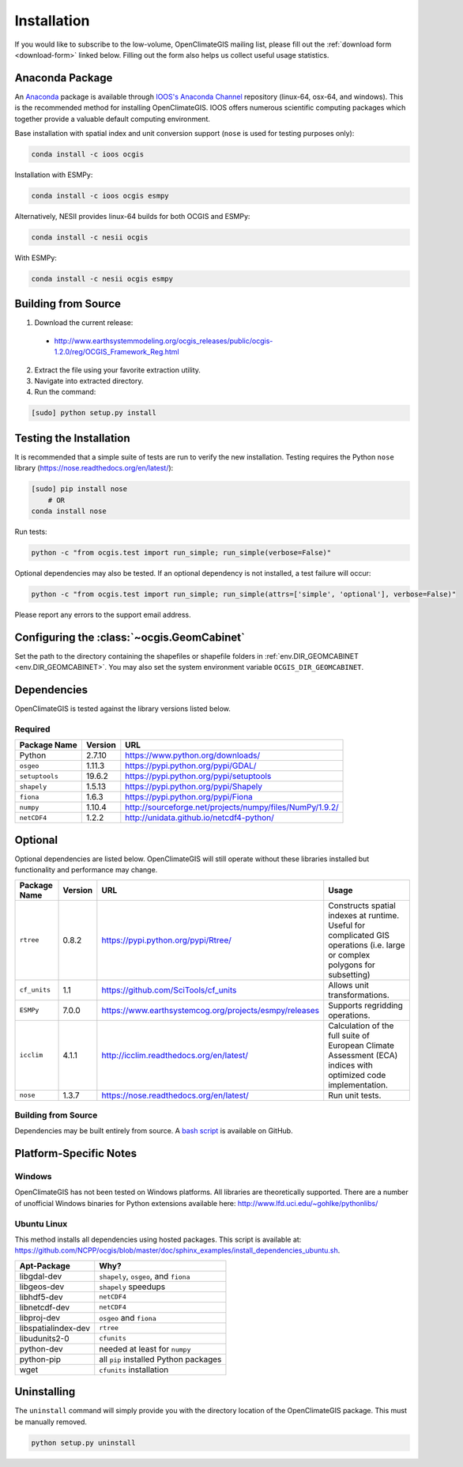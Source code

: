 ============
Installation
============

If you would like to subscribe to the low-volume, OpenClimateGIS mailing list, please fill out the :ref:`download form <download-form>` linked below. Filling out the form also helps us collect useful usage statistics.

Anaconda Package
----------------

An `Anaconda <https://store.continuum.io/cshop/anaconda/>`_ package is available through `IOOS's Anaconda Channel <https://anaconda.org/IOOS>`_ repository (linux-64, osx-64, and windows). This is the recommended method for installing OpenClimateGIS. IOOS offers numerous scientific computing packages which together provide a valuable default computing environment.

Base installation with spatial index and unit conversion support (``nose`` is used for testing purposes only):

.. code-block:: sh

   conda install -c ioos ocgis

Installation with ESMPy:

.. code-block:: sh

   conda install -c ioos ocgis esmpy

Alternatively, NESII provides linux-64 builds for both OCGIS and ESMPy:

.. code-block:: sh

   conda install -c nesii ocgis

With ESMPy:

.. code-block:: sh

   conda install -c nesii ocgis esmpy

Building from Source
--------------------

.. _download-form:

1. Download the current release:

 * http://www.earthsystemmodeling.org/ocgis_releases/public/ocgis-1.2.0/reg/OCGIS_Framework_Reg.html

2. Extract the file using your favorite extraction utility.
3. Navigate into extracted directory.
4. Run the command:

.. code-block:: sh

   [sudo] python setup.py install

Testing the Installation
------------------------

It is recommended that a simple suite of tests are run to verify the new installation. Testing requires the Python ``nose`` library (https://nose.readthedocs.org/en/latest/):

.. code-block:: sh

    [sudo] pip install nose
        # OR
    conda install nose

Run tests:

.. code-block:: sh

    python -c "from ocgis.test import run_simple; run_simple(verbose=False)"

Optional dependencies may also be tested. If an optional dependency is not installed, a test failure will occur:

.. code-block:: sh

    python -c "from ocgis.test import run_simple; run_simple(attrs=['simple', 'optional'], verbose=False)"

Please report any errors to the support email address.

Configuring the :class:`~ocgis.GeomCabinet`
-------------------------------------------

Set the path to the directory containing the shapefiles or shapefile folders in :ref:`env.DIR_GEOMCABINET <env.DIR_GEOMCABINET>`. You may also set the system environment variable ``OCGIS_DIR_GEOMCABINET``.

Dependencies
------------

OpenClimateGIS is tested against the library versions listed below.

Required
~~~~~~~~

============== ======= =======================================================================
Package Name   Version URL
============== ======= =======================================================================
Python         2.7.10  https://www.python.org/downloads/
``osgeo``      1.11.3  https://pypi.python.org/pypi/GDAL/
``setuptools`` 19.6.2  https://pypi.python.org/pypi/setuptools
``shapely``    1.5.13  https://pypi.python.org/pypi/Shapely
``fiona``      1.6.3   https://pypi.python.org/pypi/Fiona
``numpy``      1.10.4  http://sourceforge.net/projects/numpy/files/NumPy/1.9.2/
``netCDF4``    1.2.2   http://unidata.github.io/netcdf4-python/
============== ======= =======================================================================

Optional
--------

Optional dependencies are listed below. OpenClimateGIS will still operate without these libraries installed but functionality and performance may change.

============= ======== ====================================================== =================================================================================================================================
Package Name  Version  URL                                                    Usage
============= ======== ====================================================== =================================================================================================================================
``rtree``     0.8.2    https://pypi.python.org/pypi/Rtree/                    Constructs spatial indexes at runtime. Useful for complicated GIS operations (i.e. large or complex polygons for subsetting)
``cf_units``  1.1      https://github.com/SciTools/cf_units                   Allows unit transformations.
``ESMPy``     7.0.0    https://www.earthsystemcog.org/projects/esmpy/releases Supports regridding operations.
``icclim``    4.1.1    http://icclim.readthedocs.org/en/latest/               Calculation of the full suite of European Climate Assessment (ECA) indices with optimized code implementation.
``nose``      1.3.7    https://nose.readthedocs.org/en/latest/                Run unit tests.
============= ======== ====================================================== =================================================================================================================================

Building from Source
~~~~~~~~~~~~~~~~~~~~

Dependencies may be built entirely from source. A `bash script`_ is available on GitHub.

Platform-Specific Notes
-----------------------

Windows
~~~~~~~

OpenClimateGIS has not been tested on Windows platforms. All libraries are theoretically supported. There are a number of unofficial Windows binaries for Python extensions available here: http://www.lfd.uci.edu/~gohlke/pythonlibs/

Ubuntu Linux
~~~~~~~~~~~~

This method installs all dependencies using hosted packages. This script is available at: https://github.com/NCPP/ocgis/blob/master/doc/sphinx_examples/install_dependencies_ubuntu.sh.

=================== =====================================
Apt-Package         Why?
=================== =====================================
libgdal-dev         ``shapely``, ``osgeo``, and ``fiona``
libgeos-dev         ``shapely`` speedups
libhdf5-dev         ``netCDF4``
libnetcdf-dev       ``netCDF4``
libproj-dev         ``osgeo`` and ``fiona``
libspatialindex-dev ``rtree``
libudunits2-0       ``cfunits``
python-dev          needed at least for ``numpy``
python-pip          all ``pip`` installed Python packages
wget                ``cfunits`` installation
=================== =====================================

Uninstalling
------------

The ``uninstall`` command will simply provide you with the directory location of the OpenClimateGIS package. This must be manually removed.

.. code-block:: sh

    python setup.py uninstall

.. _Python 2.7: http://www.python.org/download/releases/2.7/
.. _bash script: https://github.com/NCPP/ocgis/blob/master/sh/install_geospatial.sh
.. _source: https://github.com/NCPP/ocgis
